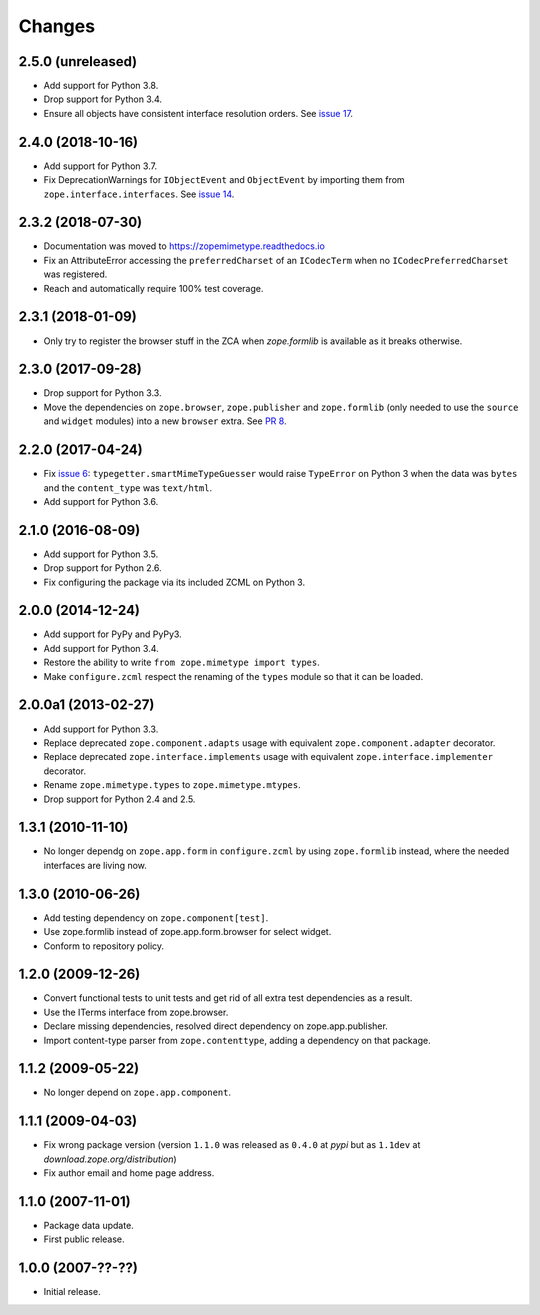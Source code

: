 =========
 Changes
=========

2.5.0 (unreleased)
==================

- Add support for Python 3.8.

- Drop support for Python 3.4.

- Ensure all objects have consistent interface resolution orders. See
  `issue 17 <https://github.com/zopefoundation/zope.mimetype/issues/17>`_.


2.4.0 (2018-10-16)
==================

- Add support for Python 3.7.

- Fix DeprecationWarnings for ``IObjectEvent`` and ``ObjectEvent`` by
  importing them from ``zope.interface.interfaces``. See `issue 14
  <https://github.com/zopefoundation/zope.mimetype/issues/14>`_.


2.3.2 (2018-07-30)
==================

- Documentation was moved to https://zopemimetype.readthedocs.io

- Fix an AttributeError accessing the ``preferredCharset`` of an
  ``ICodecTerm`` when no ``ICodecPreferredCharset`` was registered.

- Reach and automatically require 100% test coverage.

2.3.1 (2018-01-09)
==================

- Only try to register the browser stuff in the ZCA when `zope.formlib` is
  available as it breaks otherwise.


2.3.0 (2017-09-28)
==================

- Drop support for Python 3.3.

- Move the dependencies on ``zope.browser``, ``zope.publisher`` and
  ``zope.formlib`` (only needed to use the ``source`` and ``widget``
  modules) into a new ``browser`` extra.
  See `PR 8 <https://github.com/zopefoundation/zope.mimetype/pull/8>`_.

2.2.0 (2017-04-24)
==================

- Fix `issue 6 <https://github.com/zopefoundation/zope.mimetype/issues/6>`_:
  ``typegetter.smartMimeTypeGuesser`` would raise ``TypeError`` on Python 3
  when the data was ``bytes`` and the ``content_type`` was ``text/html``.

- Add support for Python 3.6.


2.1.0 (2016-08-09)
==================

- Add support for Python 3.5.

- Drop support for Python 2.6.

- Fix configuring the package via its included ZCML on Python 3.

2.0.0 (2014-12-24)
==================

- Add support for PyPy and PyPy3.

- Add support for Python 3.4.

- Restore the ability to write ``from zope.mimetype import types``.

- Make ``configure.zcml`` respect the renaming of the ``types`` module
  so that it can be loaded.


2.0.0a1 (2013-02-27)
====================

- Add support for Python 3.3.

- Replace deprecated ``zope.component.adapts`` usage with equivalent
  ``zope.component.adapter`` decorator.

- Replace deprecated ``zope.interface.implements`` usage with equivalent
  ``zope.interface.implementer`` decorator.

- Rename ``zope.mimetype.types`` to ``zope.mimetype.mtypes``.

- Drop support for Python 2.4 and 2.5.


1.3.1 (2010-11-10)
==================

- No longer dependg on ``zope.app.form`` in ``configure.zcml`` by using
  ``zope.formlib`` instead, where the needed interfaces are living now.

1.3.0 (2010-06-26)
==================

- Add testing dependency on ``zope.component[test]``.

- Use zope.formlib instead of zope.app.form.browser for select widget.

- Conform to repository policy.

1.2.0 (2009-12-26)
==================

- Convert functional tests to unit tests and get rid of all extra test
  dependencies as a result.

- Use the ITerms interface from zope.browser.

- Declare missing dependencies, resolved direct dependency on
  zope.app.publisher.

- Import content-type parser from ``zope.contenttype``, adding a dependency on
  that package.

1.1.2 (2009-05-22)
==================

- No longer depend on ``zope.app.component``.

1.1.1 (2009-04-03)
==================

- Fix wrong package version (version ``1.1.0`` was released as ``0.4.0`` at
  `pypi` but as ``1.1dev`` at `download.zope.org/distribution`)

- Fix author email and home page address.

1.1.0 (2007-11-01)
==================

- Package data update.

- First public release.

1.0.0 (2007-??-??)
==================

- Initial release.
